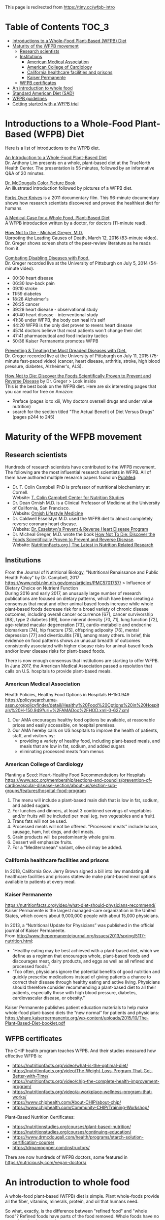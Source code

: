 This page is redirected from https://tiny.cc/wfpb-intro

* Table of Contents                                           :TOC_3:
- [[#introductions-to-a-whole-food-plant-based-wfpb-diet][Introductions to a Whole-Food Plant-Based (WFPB) Diet]]
- [[#maturity-of-the-wfpb-movement][Maturity of the WFPB movement]]
  - [[#research-scientists][Research scientists]]
  - [[#institutions][Institutions]]
    - [[#american-medical-association][American Medical Association]]
    - [[#american-college-of-cardiology][American College of Cardiology]]
    - [[#california-healthcare-facilities-and-prisons][California healthcare facilities and prisons]]
    - [[#kaiser-permanente][Kaiser Permanente]]
  - [[#wfpb-certificates][WFPB certificates]]
- [[#an-introduction-to-whole-food][An introduction to whole food]]
- [[#standard-american-diet-sad][Standard American Diet (SAD)]]
- [[#wfpb-guidelines][WFPB guidelines]]
- [[#getting-started-with-a-wfpb-trial][Getting started with a WFPB trial]]

* Introductions to a Whole-Food Plant-Based (WFPB) Diet
Here is a list of introductions to the WFPB diet.

[[https://youtu.be/u-u4YnfcTf0][An Introduction to a Whole-Food Plant-Based Diet]]\\
Dr. Anthony Lim presents on a whole, plant-based diet at the TrueNorth Health Center.
The presentation is 55 minutes, followed by an informative Q&A of 20 minutes.

[[https://www.drmcdougall.com/wp/wp-content/uploads/Dr-McDougalls-Color-Picture-Book1.pdf][Dr. McDougalls Color Picture Book]]\\
An illustrated introduction followed by pictures of a WFPB diet.

[[https://www.forksoverknives.com/synopsis/][Forks Over Knives]] is a 2011 documentary film.
This 96-minute documentary shows how research scientists discovered and proved the healthiest diet for humans.

[[https://opmed.doximity.com/a-medical-case-for-a-whole-food-plant-based-diet-c91580875463][A Medical Case for a Whole Food, Plant-Based Diet]]\\
A WFPB introduction written by a doctor, for doctors (11-minute read).

[[https://www.youtube.com/watch?v=aSgNkhgVtks][How Not to Die - Michael Greger, M.D.]]\\
Uprooting the Leading Causes of Death, March 12, 2016 (83-minute video).
Dr. Greger shows screen shots of the peer-review literature as he reads from it.

[[https://nutritionfacts.org/video/from-table-to-able/][Combating Disabling Diseases with Food.]]\\
Dr. Greger recorded live at the University of Pittsburgh on July 5, 2014 (54-minute video).
- 00:30 heart disease
- 06:30 low-back pain
- 09:10 stroke
- 11:59 diabetes
- 18:28 Alzheimer's
- 26:25 cancer
- 39:29 heart disease - observational study
- 40:40 heart disease - interventional study
- 41:38 under WFPB, the body can heal it's self
- 44:20 WFPB is the only diet proven to revers heart disease
- 45:14 doctors believe that most patients won't change their diet
- 47:41 pharmaceutical and food industry tactics
- 50:36 Kaiser Permanente promotes WFPB

[[https://nutritionfacts.org/video/food-as-medicine/][Preventing & Treating the Most Dreaded Diseases with Diet.]]\\
Dr. Greger recorded live at the University of Pittsburgh on July 11, 2015 (75-minute fast-paced video)
(cancer, heart disease, arthritis, stroke, high blood pressure, diabetes, Alzheimer's, ALS).

[[https://www.amazon.com/How-Not-Die-Discover-Scientifically/dp/1250066115][How Not to Die: Discover the Foods Scientifically Proven to Prevent and Reverse Disease]] by Dr. Greger
 > Look inside\\
This is the best book on the WFPB diet.  Here are six interesting pages that you can read for free on Amazon:
- Preface (pages ix to xiii, Why doctors oversell drugs and under value nutrition)
- search for the section titled "The Actual Benefit of Diet Versus Drugs" (pages p244 to 245)

* Maturity of the WFPB movement
** Research scientists
Hundreds of research scientists have contributed to the WFPB movement.
The following are the most influential research scientists in WFPB.
All of them have authored multiple research papers found on [[https://www.ncbi.nlm.nih.gov/pubmed][PubMed]]:
- Dr. T. Colin Campbell PhD is professor of nutritional biochemistry at Cornell.\\
  Website: [[https://nutritionstudies.org/][T. Colin Campbell Center for Nutrition Studies]]
- Dr. Dean Ornish M.D. is a Clinical Professor of Medicine at the University of California, San Francisco.\\
  Website: [[https://www.ornish.com/][Ornish Lifestyle Medicine]]
- Dr. Caldwell Esselstyn M.D. used the WFPB diet to almost completely reverse coronary heart disease.\\
  Website: [[http://www.dresselstyn.com/site/][Dr. Esselstyn's Prevent & Reverse Heart Disease Program]]
- Dr. Micheal Greger, M.D. wrote the book [[https://nutritionfacts.org/video/book-trailer-for-how-not-to-die/][How Not To Die: Discover the Foods Scientifically Proven to Prevent and Reverse Disease]].\\
  Website: [[https://www.nutritionfacts.org/][NutritionFacts.org | The Latest in Nutrition Related Research]]

** Institutions
From the Journal of Nutritional Biology, "Nutritional Renaissance and Public Health Policy" by Dr. Campbell, 2017 https://www.ncbi.nlm.nih.gov/pmc/articles/PMC5701757/ > Influence of Dietary Choice on Nutrient Function\\
During 2016 and early 2017, an unusually large number of research publications are focused on dietary patterns, which have been creating a consensus that meat and other animal based foods increase while whole plant-based foods decrease risk for a broad variety of chronic disease outcomes, including overall cancer occurrence [67], cancer survivorship [68], type 2 diabetes [69], bone mineral density [70, 71], lung function [72], age-related macular degeneration [73], cardio-metabolic and endocrine biomarkers [74], hip fracture [75], offspring adiposity [76], mental depression [77] and diverticulitis [78], among many others.
In brief, this evidence on food patterns shows an unusual breadth of outcomes consistently associated with higher disease risks for animal-based foods and/or lower disease risks for plant-based foods.

There is now enough consensus that institutions are starting to offer WFPB.
In June 2017, the American Medical Association passed a resolution that calls on U.S. hospitals to provide plant-based meals.

*** American Medical Association
Health Policies, Healthy Food Options in Hospitals H-150.949\\
https://policysearch.ama-assn.org/policyfinder/detail/Healthy%20Food%20Options%20in%20Hospitals%20H-150.949?uri=%2FAMADoc%2FHOD.xml-0-627.xml
1. Our AMA encourages healthy food options be available, at reasonable prices and easily accessible, on hospital premises.
2. Our AMA hereby calls on US hospitals to improve the health of patients, staff, and visitors by:
  - providing a variety of healthy food, including plant-based meals, and meals that are low in fat, sodium, and added sugars
  - eliminating processed meats from menus

*** American College of Cardiology
Planting a Seed: Heart-Healthy Food Recommendations for Hospitals\\
https://www.acc.org/membership/sections-and-councils/prevention-of-cardiovascular-disease-section/about-us/section-sub-groups/features/hospital-food-program
1. The menu will include a plant-based main dish that is low in fat, sodium, and added sugars.
2. For lunches and dinners, at least 3 combined servings of vegetables and/or fruits will be included per meal (eg, two vegetables and a fruit).
3. Trans fats will not be used.
4. Processed meats will not be offered. "Processed meats" include bacon, sausage, ham, hot dogs, and deli meats. 
5. Grain products will be predominantly whole grains.
6. Dessert will emphasize fruits.
7. For a "Mediterranean" variant, olive oil may be added. 

*** California healthcare facilities and prisons
In 2018, California Gov. Jerry Brown signed a bill into law mandating all healthcare facilities and prisons statewide make plant-based meal options available to patients at every meal.

*** Kaiser Permanente
https://nutritionfacts.org/video/what-diet-should-physicians-recommend/
Kaiser Permanente is the largest managed-care organization in the United States, which covers about 9,000,000 people with about 15,000 physicians.

In 2013, a “Nutritional Update for Physicians” was published in the official journal of Kaiser Permanente.\\
From http://www.thepermanentejournal.org/issues/2013/spring/5117-nutrition.html:
- “Healthy eating may be best achieved with a plant-based diet, which we define as a regimen that encourages whole, plant-based foods and discourages meat, dairy products, and eggs as well as all refined and processed foods.”
- “Too often, physicians ignore the potential benefits of good nutrition and quickly prescribe medications instead of giving patients a chance to correct their disease through healthy eating and active living. Physicians should therefore consider recommending a plant-based diet to all their patients, especially those with high blood pressure, diabetes, cardiovascular disease, or obesity.”

Kaiser Permanente publishes patient education materials to help make whole-food plant-based diets the “new normal” for patients and physicians:
https://share.kaiserpermanente.org/wp-content/uploads/2015/10/The-Plant-Based-Diet-booklet.pdf

** WFPB certificates
The CHIP health program teaches WFPB.  And their studies measured how effective WFPB is:
- https://nutritionfacts.org/video/what-is-the-optimal-diet/
- https://nutritionfacts.org/video/The-Weight-Loss-Program-That-Got-Better-with-Time/
- https://nutritionfacts.org/video/chip-the-complete-health-improvement-program/
- https://nutritionfacts.org/video/a-workplace-wellness-program-that-works/
- https://www.chiphealth.com/About-CHIP/about-chip/
- https://www.chiphealth.com/Community-CHIP/Training-Workshop/

Plant-Based Nutrition Certificates:
- https://nutritionstudies.org/courses/plant-based-nutrition/
- https://nutritionstudies.org/courses/continuing-education/
- https://www.drmcdougall.com/health/programs/starch-solution-certification-course/
- https://drpampopper.com/instructors/

There are now hundreds of WFPB doctors, some featured in https://nutriciously.com/vegan-doctors/

* An introduction to whole food
A whole-food plant-based (WFPB) diet is simple.
Plant whole-foods provide all the fiber, vitamins, minerals, protein, and oil that humans need.

So what, exactly, is the difference between "refined food" and "whole food"?
Refined foods have parts of the food removed.
Whole foods have no part of the food removed.

In this section "whole food" and "refined food" refer to foods of plant origin.

With refined foods:
- calories are quickly absorbed into the body
- the body burns some of those calories
- surplus calories are stored in fat cells
- when the body need more calories, the person feels hungry and fat cells release calories

With whole foods:
- calories are bound to fiber, it takes time to break that bond, and calories are slowly absorbed into the body
- the body has more time to burn those calories
- fewer calories are stored in fat cells
- there is no hungry time between meals

Grain example:
- White flour is wheat grain with fiber and some nutrients removed.
- In whole-wheat flour, starch is bound to fiber.
- Whole-wheat flour is healthier because starch is absorbed more slowly.

Fruit example:
- Juice is water and sugar extracted from the plant. Fiber and some nutrients are left behind.
- In whole fruits, the sugar is bound to fiber.
- Whole fruits are healthier because sugar is absorbed more slowly.

Vegetable example:
- Vegetable oil is extracted from the plant. Fiber and some nutrients are left behind.
- In whole vegetables, the oil is bound to fiber.
- Whole vegetables are healthier because oil is absorbed more slowly.

The preceding examples highlighted only calories.
But there are hundreds or nutrients with thousands of interactions.
Many nutrients are more effective in their whole natural state, compared to the same nutrient in isolation.
That's unlikely to be a coincidence.

So here is the theory:\\
Our ancestors evolved to eat whole foods as they were found in nature.
Anything else is sub-optimal for humans.

Whole foods from plants provide the optimal amount of nutrients for humans.

Nathaniel Dominy PhD. and the True Human Diet\\
https://www.youtube.com/watch?v=h0PF5R0ywp4

https://nutritionfacts.org/video/whats-the-natural-human-diet/

* Standard American Diet (SAD)
https://en.wikipedia.org/wiki/Western_pattern_diet
The Western pattern diet (WPD) or standard American diet (SAD) is a modern dietary pattern that is generally characterized by high intakes of red meat, processed meat, pre-packaged foods, butter, fried foods, high-fat dairy products, eggs, refined grains, potatoes, corn (and High-fructose corn syrup) and high-sugar drinks.
The modern standard American diet was brought about by fundamental lifestyle changes following the Neolithic Revolution, and, later, the Industrial Revolution.

Based on epidemiological studies, compared to a healthy diet, the Western pattern diet is positively correlated with an elevated incidence of obesity, death from heart disease, cancer (especially colon cancer), and other "Western pattern diet"-related diseases.
There is an evolutionary mismatch between the ancient physiology of humans and a Western pattern diet; this underlies diseases of civilization, which include Type II diabetes, epithelial cell cancers, autoimmune disease, osteoporosis, hypertension, coronary artery disease, and obesity.
There is also a correlation between a Western pattern diet and an increase in inflammatory diseases, which is particularly evident in relation to fiber and fat-content.

https://www.cdc.gov/chronicdisease/about/multiple-chronic.htm\\
In 2014, approximately 71% of the total health care spending in the United States was associated with care for the Americans with more than one chronic condition.
People with multiple chronic conditions are at greater risk of poor day-to-day functioning.

Multiple Chronic Conditions in the United States (2014 data)\\
https://www.rand.org/content/dam/rand/pubs/tools/TL200/TL221/RAND_TL221.pdf > page 12
- 18% of 18-44 year olds have multiple-chronic conditions.
- 50% of 45-64 year olds have multiple-chronic conditions.
- 81% of over 65 year olds have multiple-conditions.

This epidemic of chronic conditions is not a normal part of aging.

https://nutritionfacts.org/topics/standard-american-diet/\\
According to U.S. Department of Agriculture estimates:
- 32% of U.S. calories come from animal foods
- 57% from processed plant foods
- 11% from whole grains, beans, fruits, vegetables, and nuts (WFPB)

The first two bullets (32% animal + 57% processed plant = 89%) cause the most common chronic diseases.
That's right, 89% of SAD causes chronic diseases.
Eliminating the unhealthy 89% from SAD would leave you with a WFPB diet (whole grains, beans, fruits, vegetables, and nuts).
Eating a WFPB diet gives your SAD body a chance to heal its self.

Is the WFPB diet extreme? It depends on what you're accustomed to.

From the perspective of an American:
- SAD is a normal diet
- chronic conditions in old age are normal
- WFPB prevents or reverses chronic diseases
- but the WFPB diet seems extreme

From the perspective of a rural central African:
- WFPB is a normal diet
- an absence of chronic conditions is normal
- SAD causes chronic disease
- therefore SAD is extreme

* WFPB guidelines
A WFPB diet is centered on whole, unrefined, or minimally refined plants.
There is no calorie counting; eat as much WFPB food as you want.
A diet can include up to 5% animal products and still be considered WFPB.

WFPB guidelines (they are approximately the same):
- https://www.forksoverknives.com/what-to-eat/
- https://nutritionstudies.org/whole-food-plant-based-diet-guide/ > Food Guide\\
- https://www.ornish.com/proven-program/nutrition/
- https://nutritionfacts.org/video/dr-gregers-daily-dozen-checklist-2/
  - https://nutritionfacts.org/app/uploads/2018/03/imperial.png
  - https://nutritionfacts.org/app/uploads/2018/03/metric.png

* Getting started with a WFPB trial
This is a simple whole-food trial for people new to the WFPB diet:
- eat WFPB for breakfast
- eat your usual fare for lunch and dinner
Eating 1/3 whole foods has 1/3 of the health benefits.

A simple breakfast is oatmeal with nuts and fruit on top:
- rolled oats (old fashioned, not quick or instant)
- unsalted nuts (e.g. walnuts, almonds)
- fruit (e.g. sliced bananas, grapes, fresh or frozen berries)
- unsweetened plant milk (e.g. soy milk or almond milk)

No need to measure ingredients, cook the oats, or count calories.
WFPB is an all-you-can eat diet; eat as much as you want.

NEXT: [[./2_wfpb_implementation.org][2_wfpb_implementation.org]] - practical tips on preparing a WFPB diet.
